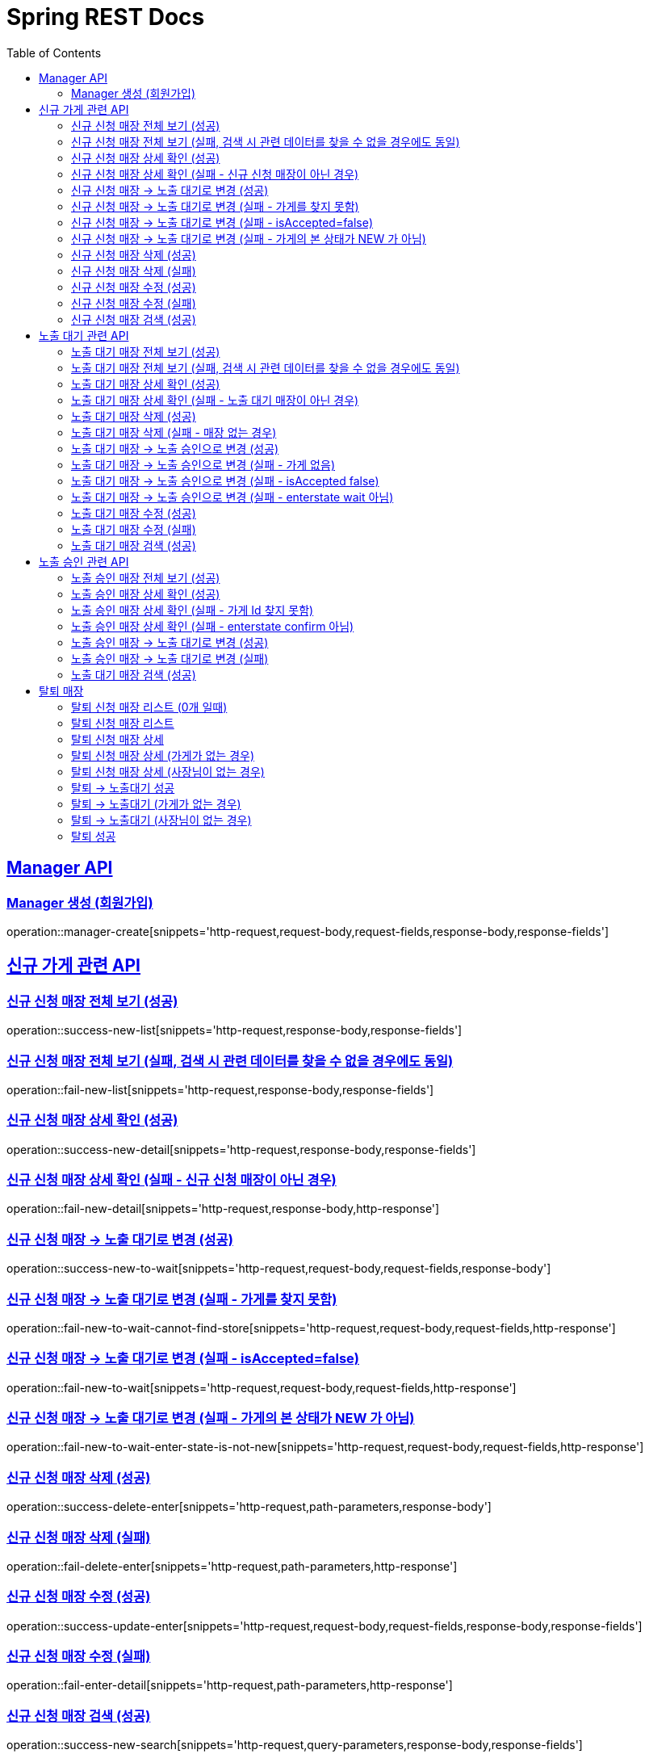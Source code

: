 = Spring REST Docs
:toc: left
:toclevels: 2
:sectlinks:

[[resources-post]]
== Manager API

[[manager-생성]]
=== Manager 생성 (회원가입)
operation::manager-create[snippets='http-request,request-body,request-fields,response-body,response-fields']

// [[manager-조회]]
// === Manager 조회
// operation::manager-get[snippets='httpie-request,response-body,response-fields']
//
// [[manager-수정]]
// === Manager 수정
// operation::manager-update[snippets='http-request,request-body,request-fields,response-body,response-fields']
//
// [[manager-삭제]]
// === Manager 삭제
// operation::manager-delete[snippets='httpie-request,request-body']

== 신규 가게 관련 API
=== 신규 신청 매장 전체 보기 (성공)
operation::success-new-list[snippets='http-request,response-body,response-fields']

=== 신규 신청 매장 전체 보기 (실패, 검색 시 관련 데이터를 찾을 수 없을 경우에도 동일)
operation::fail-new-list[snippets='http-request,response-body,response-fields']

=== 신규 신청 매장 상세 확인 (성공)
operation::success-new-detail[snippets='http-request,response-body,response-fields']

=== 신규 신청 매장 상세 확인 (실패 - 신규 신청 매장이 아닌 경우)
operation::fail-new-detail[snippets='http-request,response-body,http-response']

=== 신규 신청 매장 -> 노출 대기로 변경 (성공)
operation::success-new-to-wait[snippets='http-request,request-body,request-fields,response-body']

=== 신규 신청 매장 -> 노출 대기로 변경 (실패 - 가게를 찾지 못함)
operation::fail-new-to-wait-cannot-find-store[snippets='http-request,request-body,request-fields,http-response']

=== 신규 신청 매장 -> 노출 대기로 변경 (실패 - isAccepted=false)
operation::fail-new-to-wait[snippets='http-request,request-body,request-fields,http-response']

=== 신규 신청 매장 -> 노출 대기로 변경 (실패 - 가게의 본 상태가 NEW 가 아님)
operation::fail-new-to-wait-enter-state-is-not-new[snippets='http-request,request-body,request-fields,http-response']

=== 신규 신청 매장 삭제 (성공)
operation::success-delete-enter[snippets='http-request,path-parameters,response-body']

=== 신규 신청 매장 삭제 (실패)
operation::fail-delete-enter[snippets='http-request,path-parameters,http-response']

=== 신규 신청 매장 수정 (성공)
operation::success-update-enter[snippets='http-request,request-body,request-fields,response-body,response-fields']

=== 신규 신청 매장 수정 (실패)
operation::fail-enter-detail[snippets='http-request,path-parameters,http-response']

=== 신규 신청 매장 검색 (성공)
operation::success-new-search[snippets='http-request,query-parameters,response-body,response-fields']

== 노출 대기 관련 API
=== 노출 대기 매장 전체 보기 (성공)
operation::success-wait-list[snippets='http-request,response-body,response-fields']

=== 노출 대기 매장 전체 보기 (실패, 검색 시 관련 데이터를 찾을 수 없을 경우에도 동일)
operation::fail-wait-list[snippets='http-request,response-body,response-fields']

=== 노출 대기 매장 상세 확인 (성공)
operation::success-wait-detail[snippets='http-request,response-body,response-fields']

=== 노출 대기 매장 상세 확인 (실패 - 노출 대기 매장이 아닌 경우)
operation::fail-wait-detail[snippets='http-request,path-parameters,http-response']

=== 노출 대기 매장 삭제 (성공)
operation::success-wait-delete[snippets='http-request,response-body']

=== 노출 대기 매장 삭제 (실패 - 매장 없는 경우)
operation::fail-wait-delete[snippets='http-request,http-response']

=== 노출 대기 매장 -> 노출 승인으로 변경 (성공)
operation::success-wait-to-confirm[snippets='http-request,request-body,request-fields,response-body']

=== 노출 대기 매장 -> 노출 승인으로 변경 (실패 - 가게 없음)
operation::fail-wait-to-confirm-empty-list[snippets='http-request,request-body,request-fields,http-response']

=== 노출 대기 매장 -> 노출 승인으로 변경 (실패 - isAccepted false)
operation::fail-wait-to-confirm-is-accepted-false[snippets='http-request,request-body,request-fields,http-response']

=== 노출 대기 매장 -> 노출 승인으로 변경 (실패 - enterstate wait 아님)
operation::fail-wait-to-confirm-enterstate-is-not-wait[snippets='http-request,request-body,request-fields,http-response']

=== 노출 대기 매장 수정 (성공)
operation::success-update-store[snippets='http-request,request-body,request-fields,response-body,response-fields']

=== 노출 대기 매장 수정 (실패)
operation::fail-update-store-empty-list[snippets='http-request,request-body,request-fields,http-response']

=== 노출 대기 매장 검색 (성공)
operation::success-wait-search[snippets='http-request,query-parameters,response-body,response-fields']

== 노출 승인 관련 API
=== 노출 승인 매장 전체 보기 (성공)
operation::success-confirm-list[snippets='http-request,response-body,response-fields']

=== 노출 승인 매장 상세 확인 (성공)
operation::success-confirm-detail[snippets='http-request,response-body,response-fields']

=== 노출 승인 매장 상세 확인 (실패 - 가게 Id 찾지 못함)
operation::fail-confirm-detail[snippets='http-request,http-response']

=== 노출 승인 매장 상세 확인 (실패 - enterstate confirm 아님)
operation::fail-confirm-detail-enterstate-is-not-confirm[snippets='http-request,http-response']

=== 노출 승인 매장 -> 노출 대기로 변경 (성공)
operation::success-confirm-to-wait[snippets='http-request,request-body,request-fields,response-body']

=== 노출 승인 매장 -> 노출 대기로 변경 (실패)
operation::fail-confirm-to-wait[snippets='http-request,request-body,request-fields,response-body']

=== 노출 대기 매장 검색 (성공)
operation::success-confirm-search[snippets='http-request,query-parameters,response-body,response-fields']

== 탈퇴 매장
=== 탈퇴 신청 매장 리스트 (0개 일때)
operation::zero_list_gatherDeletionRequest[snippets='http-request,response-body,response-fields']

=== 탈퇴 신청 매장 리스트
operation::list_gatherDeletionRequests[snippets='http-request,response-body,response-fields']

=== 탈퇴 신청 매장 상세
operation::success-deletionDetail[snippets='http-request,path-parameters,response-body,response-fields']

=== 탈퇴 신청 매장 상세 (가게가 없는 경우)
operation::fail-deletionDetail-store-err[snippets='http-request,path-parameters,response-body']

=== 탈퇴 신청 매장 상세 (사장님이 없는 경우)
operation::fail-deletionDetail-member-err[snippets='http-request,path-parameters,response-body']

=== 탈퇴 -> 노출대기 성공
operation::success-deleteToConfirm[snippets='http-request,path-parameters,response-body']

=== 탈퇴 -> 노출대기 (가게가 없는 경우)
operation::fail-deleteToConfirm-store-err[snippets='http-request,path-parameters,response-body']

=== 탈퇴 -> 노출대기 (사장님이 없는 경우)
operation::fail-deleteToConfirm-member-err[snippets='http-request,path-parameters,response-body']

=== 탈퇴 성공
operation::success-confirmDelete[snippets='http-request,path-parameters,response-body']